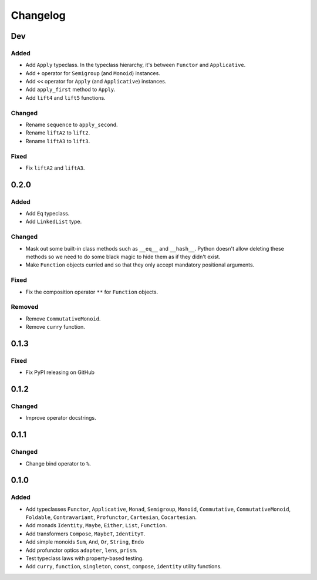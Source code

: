 Changelog
=========


Dev
***

Added
-----
- Add ``Apply`` typeclass. In the typeclass hierarchy, it's between ``Functor``
  and ``Applicative``.
- Add ``+`` operator for ``Semigroup`` (and ``Monoid``) instances.
- Add ``<<`` operator for ``Apply`` (and ``Applicative``) instances.
- Add ``apply_first`` method to ``Apply``.
- Add ``lift4`` and ``lift5`` functions.

Changed
-------
- Rename ``sequence`` to ``apply_second``.
- Rename ``liftA2`` to ``lift2``.
- Rename ``liftA3`` to ``lift3``.

Fixed
-----
- Fix ``liftA2`` and ``liftA3``.


0.2.0
*****

Added
-----
- Add ``Eq`` typeclass.
- Add ``LinkedList`` type.

Changed
-------
- Mask out some built-in class methods such as ``__eq__`` and ``__hash__``.
  Python doesn't allow deleting these methods so we need to do some black magic
  to hide them as if they didn't exist.
- Make ``Function`` objects curried and so that they only accept mandatory
  positional arguments.

Fixed
-----
- Fix the composition operator ``**`` for ``Function`` objects.

Removed
-------
- Remove ``CommutativeMonoid``.
- Remove ``curry`` function.


0.1.3
*****

Fixed
-----
- Fix PyPI releasing on GitHub


0.1.2
*****

Changed
-------
- Improve operator docstrings.


0.1.1
*****

Changed
-------
- Change bind operator to ``%``.


0.1.0
*****

Added
-----
- Add typeclasses ``Functor``, ``Applicative``, ``Monad``, ``Semigroup``,
  ``Monoid``, ``Commutative``, ``CommutativeMonoid``, ``Foldable``,
  ``Contravariant``, ``Profunctor``, ``Cartesian``, ``Cocartesian``.
- Add monads ``Identity``, ``Maybe``, ``Either``, ``List``, ``Function``.
- Add transformers ``Compose``, ``MaybeT``, ``IdentityT``.
- Add simple monoids ``Sum``, ``And``, ``Or``, ``String``, ``Endo``
- Add profunctor optics ``adapter``, ``lens``, ``prism``.
- Test typeclass laws with property-based testing.
- Add ``curry``, ``function``, ``singleton``, ``const``, ``compose``,
  ``identity`` utility functions.
